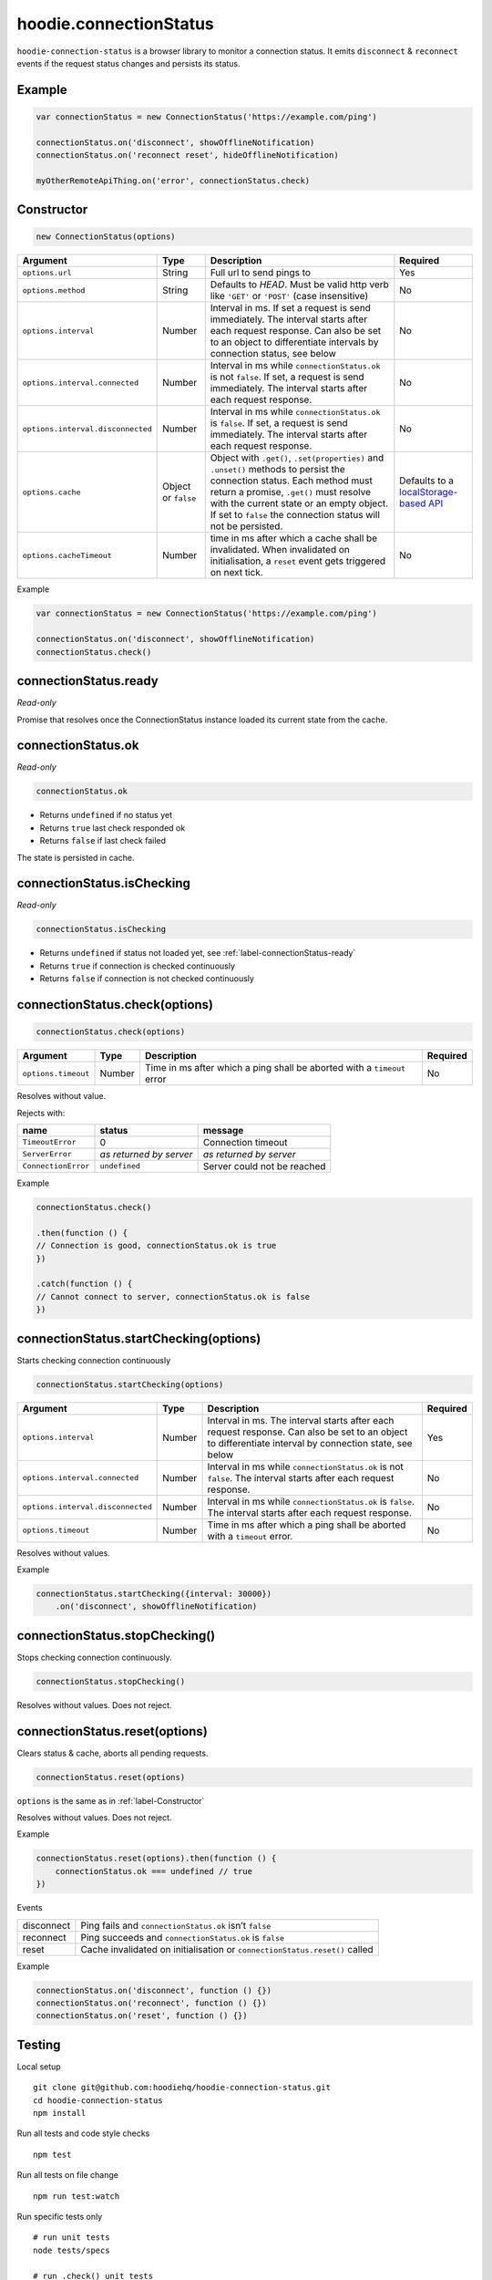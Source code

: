 hoodie.connectionStatus
=======================

``hoodie-connection-status`` is a browser library to monitor a connection status. 
It emits ``disconnect`` & ``reconnect`` events if the request status changes and persists its status.

Example
-------

.. code:: js

    var connectionStatus = new ConnectionStatus('https://example.com/ping')

    connectionStatus.on('disconnect', showOfflineNotification)
    connectionStatus.on('reconnect reset', hideOfflineNotification)

    myOtherRemoteApiThing.on('error', connectionStatus.check)

.. _label-Constructor:

Constructor
-----------

.. code:: js

    new ConnectionStatus(options)

+-----------------------------------+------------+------------------------------------------------------------------------------------------------------------------------------------------------------------------+--------------------------------------------------------------------------------------+
| Argument                          | Type       | Description                                                                                                                                                      | Required                                                                             |
+===================================+============+==================================================================================================================================================================+======================================================================================+
| ``options.url``                   | String     | Full url to send pings to                                                                                                                                        | Yes                                                                                  |
+-----------------------------------+------------+------------------------------------------------------------------------------------------------------------------------------------------------------------------+--------------------------------------------------------------------------------------+
| ``options.method``                | String     | Defaults to `HEAD`. Must be valid http verb like ``'GET'`` or ``'POST'`` (case insensitive)                                                                      | No                                                                                   |
+-----------------------------------+------------+------------------------------------------------------------------------------------------------------------------------------------------------------------------+--------------------------------------------------------------------------------------+
| ``options.interval``              | Number     | Interval in ms. If set a request is send immediately. The interval starts after each request response. Can also be set to an object to differentiate intervals   |                                                                                      |
|                                   |            | by connection status, see below                                                                                                                                  | No                                                                                   |
+-----------------------------------+------------+------------------------------------------------------------------------------------------------------------------------------------------------------------------+--------------------------------------------------------------------------------------+
| ``options.interval.connected``    | Number     | Interval in ms while ``connectionStatus.ok`` is not ``false``. If set, a request is send immediately. The interval starts after each request response.           | No                                                                                   |
+-----------------------------------+------------+------------------------------------------------------------------------------------------------------------------------------------------------------------------+--------------------------------------------------------------------------------------+
| ``options.interval.disconnected`` | Number     | Interval in ms while ``connectionStatus.ok`` is ``false``. If set, a request is send immediately. The interval starts after each request response.               | No                                                                                   |
+-----------------------------------+------------+------------------------------------------------------------------------------------------------------------------------------------------------------------------+--------------------------------------------------------------------------------------+
| ``options.cache``                 | Object or  | Object with ``.get()``, ``.set(properties)`` and ``.unset()`` methods to persist the connection status. Each method must return a promise,                       |                                                                                      |
|                                   | ``false``  | ``.get()`` must resolve with the current state or an empty object.                                                                                               | Defaults                                                                             |
|                                   |            | If set to ``false`` the connection status will not be persisted.                                                                                                 | to a `localStorage-based API <https://github.com/gr2m/async-get-set-store>`_         |
+-----------------------------------+------------+------------------------------------------------------------------------------------------------------------------------------------------------------------------+--------------------------------------------------------------------------------------+
| ``options.cacheTimeout``          | Number     | time in ms after which a cache shall be invalidated. When invalidated on initialisation, a ``reset`` event gets triggered on next tick.                          | No                                                                                   |
+-----------------------------------+------------+------------------------------------------------------------------------------------------------------------------------------------------------------------------+--------------------------------------------------------------------------------------+

Example

.. code:: js

    var connectionStatus = new ConnectionStatus('https://example.com/ping')

    connectionStatus.on('disconnect', showOfflineNotification)
    connectionStatus.check()

.. _label-connectionStatus-ready:

connectionStatus.ready
----------------------

`Read-only`

Promise that resolves once the ConnectionStatus instance loaded its current state from the cache.

connectionStatus.ok
-------------------

`Read-only`

.. code:: js

    connectionStatus.ok

* Returns ``undefined`` if no status yet
* Returns ``true`` last check responded ok
* Returns ``false`` if last check failed

The state is persisted in cache.

connectionStatus.isChecking
---------------------------

`Read-only`

.. code:: js

    connectionStatus.isChecking

* Returns ``undefined`` if status not loaded yet, see :ref:`label-connectionStatus-ready`   
* Returns ``true`` if connection is checked continuously
* Returns ``false`` if connection is not checked continuously

connectionStatus.check(options)
-------------------------------

.. code:: js

    connectionStatus.check(options)

+---------------------+--------+-------------------------------------------------------------------------+----------+
| Argument            | Type   | Description                                                             | Required |
+=====================+========+=========================================================================+==========+
| ``options.timeout`` | Number | Time in ms after which a ping shall be aborted with a ``timeout`` error | No       |
+---------------------+--------+-------------------------------------------------------------------------+----------+

Resolves without value.

Rejects with:

+---------------------+-------------------------+-----------------------------+
| name                | status                  | message                     |
+=====================+=========================+=============================+
| ``TimeoutError``    | 0                       | Connection timeout          |
+---------------------+-------------------------+-----------------------------+
| ``ServerError``     | `as returned by server` | `as returned by server`     |
+---------------------+-------------------------+-----------------------------+
| ``ConnectionError`` | ``undefined``           | Server could not be reached |
+---------------------+-------------------------+-----------------------------+

Example

.. code:: js

    connectionStatus.check()

    .then(function () {
    // Connection is good, connectionStatus.ok is true
    })

    .catch(function () {
    // Cannot connect to server, connectionStatus.ok is false
    })

connectionStatus.startChecking(options)
---------------------------------------

Starts checking connection continuously

.. code:: js

    connectionStatus.startChecking(options)

+-----------------------------------+--------+--------------------------------------------------------------------------------------------------------------------------------------------------------+----------+
| Argument                          | Type   | Description                                                                                                                                            | Required |
+===================================+========+========================================================================================================================================================+==========+
| ``options.interval``              | Number | Interval in ms. The interval starts after each request response. Can also be set to an object to differentiate interval by connection state, see below | Yes      |
+-----------------------------------+--------+--------------------------------------------------------------------------------------------------------------------------------------------------------+----------+
| ``options.interval.connected``    | Number | Interval in ms while ``connectionStatus.ok`` is not ``false``. The interval starts after each request response.                                        | No       |
+-----------------------------------+--------+--------------------------------------------------------------------------------------------------------------------------------------------------------+----------+
| ``options.interval.disconnected`` | Number | Interval in ms while ``connectionStatus.ok`` is ``false``. The interval starts after each request response.                                            | No       |
+-----------------------------------+--------+--------------------------------------------------------------------------------------------------------------------------------------------------------+----------+
| ``options.timeout``               | Number | Time in ms after which a ping shall be aborted with a ``timeout`` error.                                                                               | No       |
+-----------------------------------+--------+--------------------------------------------------------------------------------------------------------------------------------------------------------+----------+

Resolves without values.

Example

.. code:: js

    connectionStatus.startChecking({interval: 30000})
        .on('disconnect', showOfflineNotification)

connectionStatus.stopChecking()
-------------------------------

Stops checking connection continuously.

.. code:: js

    connectionStatus.stopChecking()

Resolves without values. Does not reject.

connectionStatus.reset(options)
-------------------------------

Clears status & cache, aborts all pending requests.

.. code:: js

    connectionStatus.reset(options)

``options`` is the same as in :ref:`label-Constructor`

Resolves without values. Does not reject.

Example

.. code:: js

    connectionStatus.reset(options).then(function () {
        connectionStatus.ok === undefined // true
    })

Events

+------------+----------------------------------------------------------------------------+
| disconnect | Ping fails and ``connectionStatus.ok`` isn’t ``false``                     |
+------------+----------------------------------------------------------------------------+
| reconnect  | Ping succeeds and ``connectionStatus.ok`` is ``false``                     |
+------------+----------------------------------------------------------------------------+
| reset      | Cache invalidated on initialisation or ``connectionStatus.reset()`` called |
+------------+----------------------------------------------------------------------------+

Example

.. code:: js

    connectionStatus.on('disconnect', function () {})
    connectionStatus.on('reconnect', function () {})
    connectionStatus.on('reset', function () {})

Testing
-------

Local setup

::

    git clone git@github.com:hoodiehq/hoodie-connection-status.git
    cd hoodie-connection-status
    npm install

Run all tests and code style checks

::

    npm test

Run all tests on file change

::

    npm run test:watch

Run specific tests only

::

    # run unit tests
    node tests/specs 

    # run .check() unit tests
    node tests/specs/check 

    # run walkthrough integration test
    node tests/integration/walkthrough 
